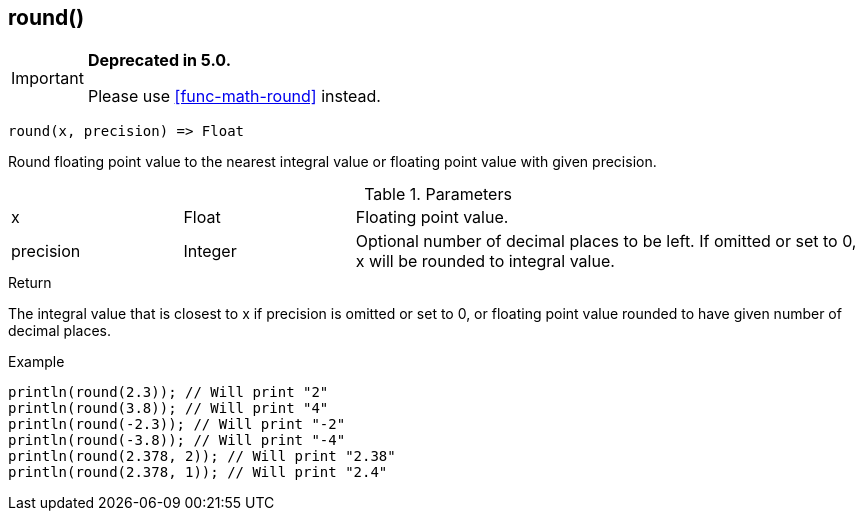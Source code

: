 [.nxsl-function]
[[func-round]]
== round()

****
[IMPORTANT]
====
*Deprecated in 5.0.*

Please use <<func-math-round>> instead.
====
****

[source,c]
----
round(x, precision) => Float
----

Round floating point value to the nearest integral value or floating point value with given precision.

.Parameters
[cols="1,1,3" grid="none", frame="none"]
|===
|x|Float|Floating point value.
|precision|Integer|Optional number of decimal places to be left. If omitted or set to 0, x will be rounded to integral value.
|===

.Return
The integral value that is closest to x if precision is omitted or set to 0, or floating point value rounded to have given number of decimal places.

.Example
[.source]
....
println(round(2.3)); // Will print "2"
println(round(3.8)); // Will print "4"
println(round(-2.3)); // Will print "-2"
println(round(-3.8)); // Will print "-4"
println(round(2.378, 2)); // Will print "2.38"
println(round(2.378, 1)); // Will print "2.4"
....
